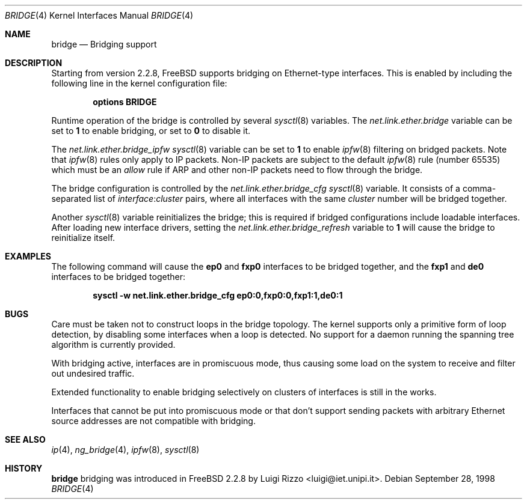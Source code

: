 .\"
.\" $FreeBSD$
.\"
.Dd September 28, 1998
.Dt BRIDGE 4
.Os
.Sh NAME
.Nm bridge
.Nd Bridging support
.Sh DESCRIPTION
Starting from version 2.2.8,
.Fx
supports bridging on Ethernet-type
interfaces.
This is enabled by including the following line in the kernel configuration
file:
.Pp
.Dl "options BRIDGE"
.Pp
Runtime operation of the bridge is controlled by several
.Xr sysctl 8
variables.
The
.Va net.link.ether.bridge
variable can be set to 
.Li 1
to enable bridging, or set to
.Li 0
to disable it.
.Pp
The
.Va net.link.ether.bridge_ipfw
.Xr sysctl 8
variable can be set to
.Li 1
to enable
.Xr ipfw 8
filtering on bridged packets.
Note that
.Xr ipfw 8
rules only apply
to IP packets.
Non-IP packets are subject to the default
.Xr ipfw 8
rule
.Pq number 65535
which must be an
.Ar allow
rule if ARP and other non-IP packets need to flow through the
bridge.
.Pp
The bridge configuration is controlled by the
.Va net.link.ether.bridge_cfg
.Xr sysctl 8
variable.
It consists of a comma-separated list of
.Ar interface : Ns Ar cluster
pairs, where all interfaces with the same
.Ar cluster 
number will
be bridged together.
.Pp
Another
.Xr sysctl 8
variable reinitializes the bridge; this is required if bridged
configurations include loadable interfaces.
After loading new interface drivers, setting the
.Va net.link.ether.bridge_refresh
variable to
.Li 1
will cause the bridge to reinitialize itself.
.Sh EXAMPLES
The following command will cause the
.Li ep0
and
.Li fxp0
interfaces to be bridged together, and the
.Li fxp1
and
.Li de0 
interfaces to be bridged together:
.Pp
.Dl "sysctl -w net.link.ether.bridge_cfg ep0:0,fxp0:0,fxp1:1,de0:1"
.Sh BUGS
Care must be taken not to construct loops in the bridge topology.
The kernel supports only a primitive form of loop detection, by disabling
some interfaces when a loop is detected.
No support for a daemon running the
spanning tree algorithm is currently provided.
.Pp
With bridging active, interfaces are in promiscuous mode,
thus causing some load on the system to receive and filter
out undesired traffic.
.Pp
Extended functionality to enable bridging selectively on clusters
of interfaces is still in the works.
.Pp
Interfaces that cannot be put into promiscuous mode or that don't
support sending packets with arbitrary Ethernet source addresses
are not compatible with bridging.
.Sh SEE ALSO
.Xr ip 4 ,
.Xr ng_bridge 4 ,
.Xr ipfw 8 ,
.Xr sysctl 8
.Sh HISTORY
.Nm
bridging was introduced in
.Fx 2.2.8
by
.An Luigi Rizzo Aq luigi@iet.unipi.it .
